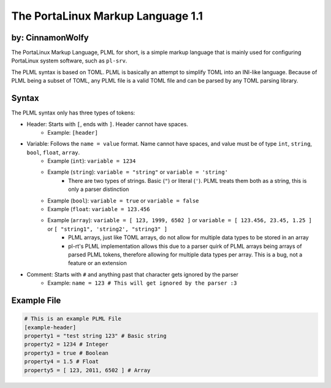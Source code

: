**********************************
The PortaLinux Markup Language 1.1
**********************************

by: CinnamonWolfy
-----------------


The PortaLinux Markup Language, PLML for short, is a simple markup language
that is mainly used for configuring PortaLinux system software, such as
``pl-srv``.

The PLML syntax is based on TOML. PLML is basically an attempt to simplify TOML
into an INI-like language. Because of PLML being a subset of TOML, any PLML file
is a valid TOML file and can be parsed by any TOML parsing library.

Syntax
------

The PLML syntax only has three types of tokens:

- Header: Starts with ``[``, ends with ``]``. Header cannot have spaces.
    - Example: ``[header]``
- Variable: Follows the ``name = value`` format. Name cannot have spaces, and value must be of type ``int``, ``string``, ``bool``, ``float``, ``array``.
    - Example (``int``): ``variable = 1234``
    - Example (``string``): ``variable = "string"`` or ``variable = 'string'``
        - There are two types of strings. Basic (``"``) or literal (``'``). PLML treats them both as a string, this is only a parser distinction 
    - Example (``bool``): ``variable = true`` or ``variable = false``
    - Example (``float``: ``variable = 123.456``
    - Example (``array``): ``variable = [ 123, 1999, 6502 ]`` or ``variable = [ 123.456, 23.45, 1.25 ]`` or ``[ "string1", 'string2', "string3" ]``
	- PLML arrays, just like TOML arrays, do not allow for multiple data types to be stored in an array
        - pl-rt's PLML implementation allows this due to a parser quirk of PLML arrays being arrays of parsed PLML tokens, therefore allowing for multiple data types per array. This is a bug, not a feature or an extension
- Comment: Starts with ``#`` and anything past that character gets ignored by the parser
    - Example: ``name = 123 # This will get ignored by the parser :3``

Example File
------------

.. code-block:: toml

    # This is an example PLML File
    [example-header]
    property1 = "test string 123" # Basic string
    property2 = 1234 # Integer
    property3 = true # Boolean
    property4 = 1.5 # Float
    property5 = [ 123, 2011, 6502 ] # Array
